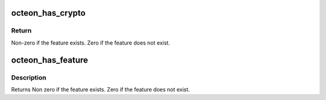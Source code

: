.. -*- coding: utf-8; mode: rst -*-
.. src-file: arch/mips/include/asm/octeon/octeon-feature.h

.. _`octeon_has_crypto`:

octeon_has_crypto
=================

.. c:function:: int octeon_has_crypto( void)

    Check if this OCTEON has crypto acceleration support.

    :param  void:
        no arguments

.. _`octeon_has_crypto.return`:

Return
------

Non-zero if the feature exists. Zero if the feature does not exist.

.. _`octeon_has_feature`:

octeon_has_feature
==================

.. c:function:: bool octeon_has_feature(enum octeon_feature feature)

    checks have been optimized to be fairly quick, but they should still be kept out of fast path code.

    :param enum octeon_feature feature:
        Feature to check for. This should always be a constant so the
        compiler can remove the switch statement through optimization.

.. _`octeon_has_feature.description`:

Description
-----------

Returns Non zero if the feature exists. Zero if the feature does not
exist.

.. This file was automatic generated / don't edit.


